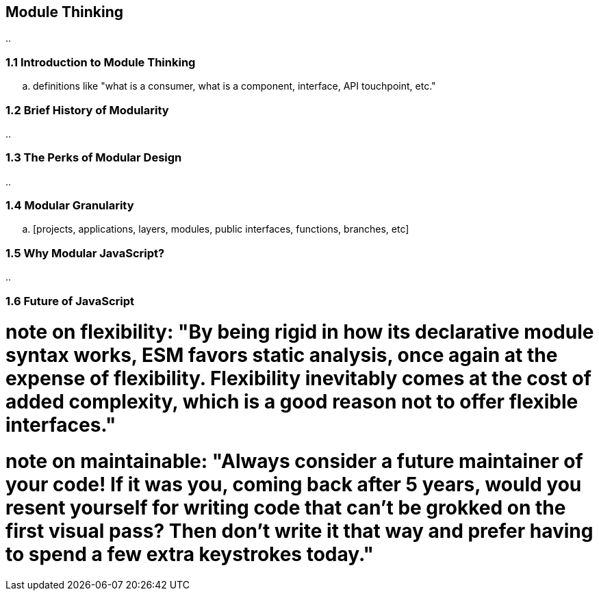 [[module-thinking]]
== Module Thinking

..

=== 1.1 Introduction to Module Thinking

.. definitions like "what is a consumer, what is a component, interface, API touchpoint, etc."


=== 1.2 Brief History of Modularity

..

=== 1.3 The Perks of Modular Design

..

=== 1.4 Modular Granularity

.. [projects, applications, layers, modules, public interfaces, functions, branches, etc]

=== 1.5 Why Modular JavaScript?

..

=== 1.6 Future of JavaScript

# note on flexibility: "By being rigid in how its declarative module syntax works, ESM favors static analysis, once again at the expense of flexibility. Flexibility inevitably comes at the cost of added complexity, which is a good reason not to offer flexible interfaces."

# note on maintainable: "**Always consider a future maintainer of your code!** If it was you, coming back after 5 years, would you resent yourself for writing code that can't be grokked on the first visual pass? Then don't write it that way and prefer having to spend a few extra keystrokes today."
